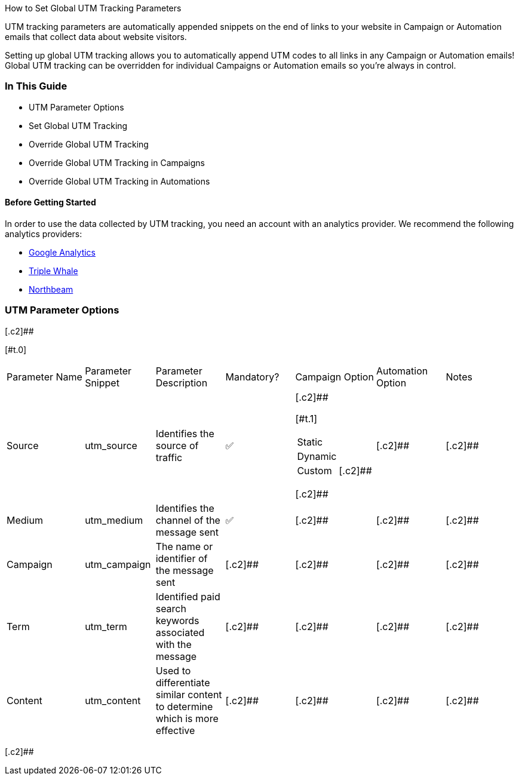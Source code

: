 [.c4]#How to Set Global UTM Tracking Parameters#

[.c2]#UTM tracking parameters are automatically appended snippets on the
end of links to your website in Campaign or Automation emails that
collect data about website visitors.#

[.c2]#Setting up global UTM tracking allows you to automatically append
UTM codes to all links in any Campaign or Automation emails! Global UTM
tracking can be overridden for individual Campaigns or Automation emails
so you’re always in control.#

[[h.8d8m3bp3uw6v]]
=== [.c11]#In This Guide#

* [.c2]#UTM Parameter Options#
* [.c2]#Set Global UTM Tracking#
* [.c2]#Override Global UTM Tracking#

* [.c2]#Override Global UTM Tracking in Campaigns#
* [.c2]#Override Global UTM Tracking in Automations#

[[h.yg9b6qoe4p2f]]
==== [.c13]#Before Getting Started#

[.c2]#In order to use the data collected by UTM tracking, you need an
account with an analytics provider. We recommend the following analytics
providers:#

* [.c20]#https://www.google.com/url?q=https://support.google.com/analytics/troubleshooter/12627681?hl%3Den%26ref_topic%3D13009749%26sjid%3D2565706756398484578-NA&sa=D&source=editors&ust=1694819062366294&usg=AOvVaw1jYTgi9DLlStXDsOsSHHDE[Google
Analytics]#
* [.c20]#https://www.google.com/url?q=https://kb.triplewhale.com/en/articles/5677051-getting-started-onboarding-to-triple-whale&sa=D&source=editors&ust=1694819062366636&usg=AOvVaw30LT33Za6xGSMWf3x89Mjg[Triple
Whale]#
* [.c20]#https://www.google.com/url?q=https://info.northbeam.io/knowledge/get-started-with-mta&sa=D&source=editors&ust=1694819062366875&usg=AOvVaw1AH2jRnb_ky-LH7XET9qme[Northbeam]#

[[h.7v3wdd3pym0r]]
=== [.c11]#UTM Parameter Options#

[.c2]##

[#t.dfa6933052fe26a8152cdcbffc3a84c81f656a9d]## [#t.0]##

[width="99%",cols="16%,14%,14%,14%,14%,14%,14%",]
|===
|[.c2]#Parameter Name# |[.c2]#Parameter Snippet# |[.c2]#Parameter
Description# |[.c2]#Mandatory?# |[.c2]#Campaign Option#
|[.c2]#Automation Option# |[.c2]#Notes#

|[.c2]#Source# |[.c2]#utm_source# |[.c2]#Identifies the source of
traffic# |[.c2]#✅# a|
[.c2]##

[#t.36e90e91857c8726c8d06e20c67dd8f781216841]##[#t.1]##

[width="100%",cols="50%,50%",]
!===
![.c2]#Static# !
![.c2]#Dynamic# !
![.c2]#Custom# ![.c2]##
!===

[.c2]##

|[.c2]## |[.c2]##

|[.c2]#Medium# |[.c2]#utm_medium# |[.c2]#Identifies the channel of the
message sent# |[.c2]#✅# |[.c2]## |[.c2]## |[.c2]##

|[.c2]#Campaign# |[.c2]#utm_campaign# |[.c2]#The name or identifier of
the message sent# |[.c2]## |[.c2]## |[.c2]## |[.c2]##

|[.c2]#Term# |[.c2]#utm_term# |[.c2]#Identified paid search keywords
associated with the message# |[.c2]## |[.c2]## |[.c2]## |[.c2]##

|[.c2]#Content# |[.c2]#utm_content# |[.c2]#Used to differentiate similar
content to determine which is more effective# |[.c2]## |[.c2]## |[.c2]##
|[.c2]##
|===

[.c2]##

